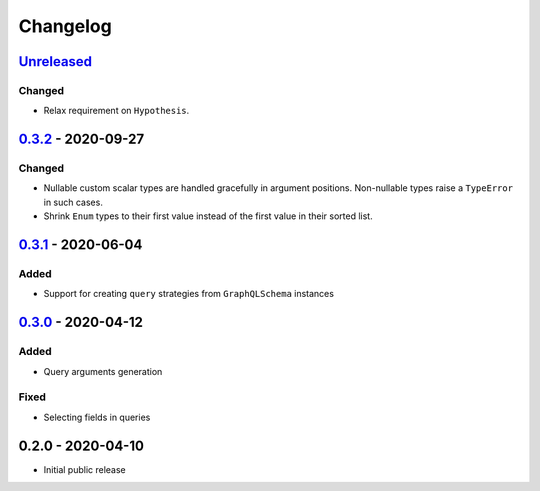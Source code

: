 .. _changelog:

Changelog
=========

`Unreleased`_
-------------

Changed
~~~~~~~

- Relax requirement on ``Hypothesis``.

`0.3.2`_ - 2020-09-27
---------------------

Changed
~~~~~~~

- Nullable custom scalar types are handled gracefully in argument positions.
  Non-nullable types raise a ``TypeError`` in such cases.
- Shrink ``Enum`` types to their first value instead of the first value in their sorted list.


`0.3.1`_ - 2020-06-04
---------------------

Added
~~~~~

- Support for creating ``query`` strategies from ``GraphQLSchema`` instances

`0.3.0`_ - 2020-04-12
---------------------

Added
~~~~~

- Query arguments generation

Fixed
~~~~~

- Selecting fields in queries

0.2.0 - 2020-04-10
------------------

- Initial public release

.. _Unreleased: https://github.com/stranger6667/hypothesis-graphql/compare/v0.3.2...HEAD
.. _0.3.2: https://github.com/stranger6667/hypothesis-graphql/compare/v0.3.1...v0.3.2
.. _0.3.1: https://github.com/stranger6667/hypothesis-graphql/compare/v0.3.0...v0.3.1
.. _0.3.0: https://github.com/stranger6667/hypothesis-graphql/compare/v0.2.0...v0.3.0

.. _#2: https://github.com/stranger6667/hypothesis-graphql/issues/2
